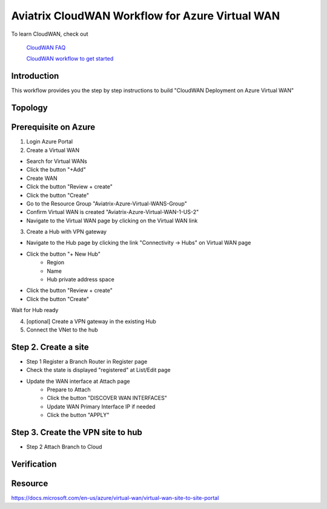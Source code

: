 .. meta::
  :description: CloudWAN Workflow
  :keywords: SD-WAN, Cisco IOS, Transit Gateway, AWS Transit Gateway, AWS TGW, TGW orchestrator, Aviatrix Transit network

============================================================
Aviatrix CloudWAN Workflow for Azure Virtual WAN
============================================================

To learn CloudWAN, check out 

  `CloudWAN FAQ <https://docs.aviatrix.com/HowTos/cloud_wan_faq.html>`_
  
  `CloudWAN workflow to get started <https://docs.aviatrix.com/HowTos/cloud_wan_workflow.html>`_

Introduction
------------

This workflow provides you the step by step instructions to build "CloudWAN Deployment on Azure Virtual WAN"

Topology
--------


Prerequisite on Azure
----------------------------

1. Login Azure Portal


2. Create a Virtual WAN 

- Search for Virtual WANs
- Click the button "+Add"
- Create WAN
- Click the button "Review + create"
- Click the button "Create"
- Go to the Resource Group "Aviatrix-Azure-Virtual-WANS-Group"
- Confirm Virtual WAN is created "Aviatrix-Azure-Virtual-WAN-1-US-2"
- Navigate to the Virtual WAN page by clicking on the Virtual WAN link

3. Create a Hub with VPN gateway

- Navigate to the Hub page by clicking the link "Connectivity -> Hubs" on Virtual WAN page 
- Click the button "+ New Hub"
	- Region
	- Name
	- Hub private address space
- Click the button "Review + create"
- Click the button "Create"

Wait for Hub ready

4. [optional] Create a VPN gateway in the existing Hub

5. Connect the VNet to the hub

Step 2. Create a site 
----------------------

- Step 1 Register a Branch Router in Register page

- Check the state is displayed "registered" at List/Edit page

- Update the WAN interface at Attach page
	- Prepare to Attach
	- Click the button "DISCOVER WAN INTERFACES"
	- Update WAN Primary Interface IP if needed
	- Click the button "APPLY"

Step 3. Create the VPN site to hub
----------------------------------

- Step 2 Attach Branch to Cloud

Verification
------------

Resource
------------
https://docs.microsoft.com/en-us/azure/virtual-wan/virtual-wan-site-to-site-portal
